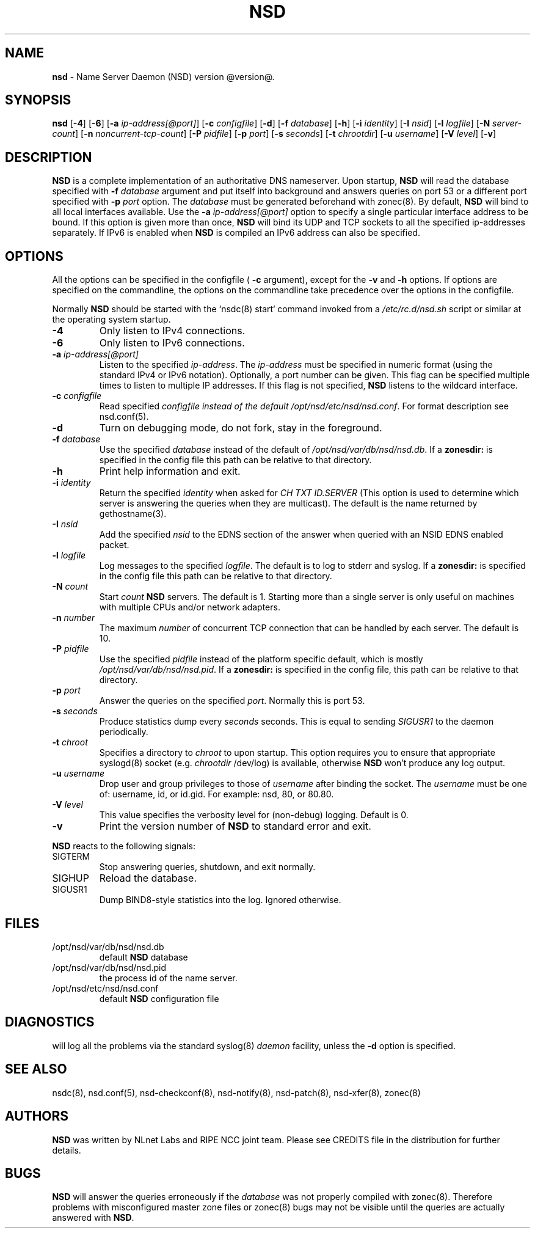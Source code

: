 .TH "NSD" "8" "@date@" "NLnet Labs" "NSD @version@"
.\" Copyright (c) 2001\-2008, NLnet Labs. All rights reserved.
.\" See LICENSE for the license.
.SH "NAME"
.LP
.B nsd
\- Name Server Daemon (NSD) version @version@.
.SH "SYNOPSIS"
.LP
.B nsd
.RB [ \-4 ] 
.RB [ \-6 ] 
.RB [ \-a 
.IR ip\-address[@port] ]
.RB [ \-c
.IR configfile ]
.RB [ \-d ] 
.RB [ \-f
.IR database ]
.RB [ \-h ] 
.RB [ \-i
.IR identity ]
.RB [ \-I
.IR nsid ]
.RB [ \-l
.IR logfile ]
.RB [ \-N
.IR server\-count ]
.RB [ \-n
.IR noncurrent\-tcp\-count ]
.RB [ \-P
.IR pidfile ]
.RB [ \-p
.IR port ]
.RB [ \-s
.IR seconds ]
.RB [ \-t
.IR chrootdir ]
.RB [ \-u
.IR username ]
.RB [ \-V
.IR level ]
.RB [ \-v ]
.SH "DESCRIPTION"
.LP
.B NSD
is a complete implementation of an authoritative DNS nameserver. 
Upon startup,
.B NSD
will read the database specified with 
.B \-f
.I database
argument and put itself into background and answers queries on port 
53 or a different port specified with 
.B \-p
.I port
option. The
.I database
must be generated beforehand with zonec(8). By default, 
.B NSD 
will bind to all local interfaces available. Use the 
.B \-a
.I ip\-address[@port]
option to specify a single particular interface address to be
bound. If this option is given more than once,
.B NSD
will bind its UDP and TCP sockets to all the specified ip\-addresses
separately. If IPv6 is enabled when 
.B NSD 
is compiled an IPv6 address can also be specified.
.P
.SH "OPTIONS"
.LP
All the options can be specified in the configfile (
.B \-c 
argument), except for the 
.B \-v 
and 
.B \-h 
options. If options are specified on the commandline, the options 
on the commandline take precedence over the options in the 
configfile.
.P
Normally
.B NSD
should be started with the `nsdc(8) start` command invoked from a
.I /etc/rc.d/nsd.sh
script or similar at the operating system startup.
.TP
.B \-4
Only listen to IPv4 connections.
.TP
.B \-6
Only listen to IPv6 connections.
.TP
.B \-a\fI ip\-address[@port]
Listen to the specified
.IR ip\-address .
The
.I ip\-address
must be specified in numeric format (using the standard IPv4 or IPv6
notation). Optionally, a port number can be given.
This flag can be specified multiple times to listen to
multiple IP addresses. If this flag is not specified, 
.B NSD
listens to the wildcard interface.
.TP
.B \-c\fI configfile
Read specified 
.I configfile instead of the default
.IR /opt/nsd/etc/nsd/nsd.conf .
For format description see nsd.conf(5).
.TP
.B \-d
Turn on debugging mode, do not fork, stay in the foreground.
.TP
.B \-f\fI database
Use the specified
.I database
instead of the default of
.IR /opt/nsd/var/db/nsd/nsd.db .
If a 
.B zonesdir: 
is specified in the config file this path can be relative to that 
directory.
.TP
.B \-h
Print help information and exit.
.TP
.B \-i\fI identity
Return the specified
.I identity
when asked for
.I CH TXT ID.SERVER
(This option is used to determine which server is answering the queries
when they are multicast). The default is the name returned by
gethostname(3).
.TP
.B \-I\fI nsid
Add the specified
.I nsid
to the EDNS section of the answer when queried with an NSID EDNS 
enabled packet.
.TP
.B \-l\fI logfile
Log messages to the specified 
.IR logfile .
The default is to log to stderr and syslog. If a 
.B zonesdir: 
is specified in the config file this path can be relative to that 
directory.
.TP
.B \-N\fI count
Start
.I count
.B NSD 
servers. The default is 1. Starting more than a single server is 
only useful on machines with multiple CPUs and/or network adapters. 
.TP
.B \-n\fI number
The maximum
.I number
of concurrent TCP connection that can be handled by each server. The
default is 10.
.TP
.B \-P\fI pidfile
Use the specified
.I pidfile
instead of the platform specific default, which is mostly
.IR /opt/nsd/var/db/nsd/nsd.pid .
If a 
.B zonesdir: 
is specified in the config file, this path can be relative to that 
directory.
.TP
.B \-p\fI port
Answer the queries on the specified
.IR port .
Normally this is port 53.
.TP
.B \-s\fI seconds
Produce statistics dump every 
.I seconds
seconds. This is equal to sending
.I SIGUSR1
to the daemon periodically.
.TP
.B \-t\fI chroot
Specifies a directory to 
.I chroot 
to upon startup. This option requires you to ensure that appropriate 
syslogd(8) socket (e.g.
.I chrootdir 
/dev/log) is available, otherwise
.B NSD
won't produce any log output.
.TP
.B \-u\fI username
Drop user and group privileges to those of
.I username
after binding the socket.
The
.I username
must be one of: username, id, or id.gid. For example: nsd, 80, or 
80.80.
.TP
.B \-V\fI level
This value specifies the verbosity level for (non\-debug) logging. 
Default is 0.
.TP
.B \-v
Print the version number of 
.B NSD 
to standard error and exit.
.LP
.B NSD
reacts to the following signals:
.TP
SIGTERM
Stop answering queries, shutdown, and exit normally.
.TP 
SIGHUP
Reload the database.
.TP
SIGUSR1
Dump BIND8\-style statistics into the log. Ignored otherwise.
.SH "FILES"
.TP
/opt/nsd/var/db/nsd/nsd.db
default
.B NSD
database
.TP
/opt/nsd/var/db/nsd/nsd.pid
the process id of the name server.
.TP
/opt/nsd/etc/nsd/nsd.conf
default
.B NSD
configuration file
.SH "DIAGNOSTICS"
.LP
will log all the problems via the standard syslog(8)
.I daemon
facility, unless the
.B \-d
option is specified.
.SH "SEE ALSO"
.LP
nsdc(8), nsd.conf(5), nsd\-checkconf(8), nsd\-notify(8), 
nsd\-patch(8), nsd\-xfer(8), zonec(8)
.SH "AUTHORS"
.LP
.B NSD
was written by NLnet Labs and RIPE NCC joint team. Please see
CREDITS file in the distribution for further details.
.SH "BUGS"
.LP
.B NSD
will answer the queries erroneously if the
.I database
was not properly compiled with zonec(8). Therefore problems with 
misconfigured master zone files or zonec(8) bugs may not be visible 
until the queries are actually answered with
.BR NSD .
